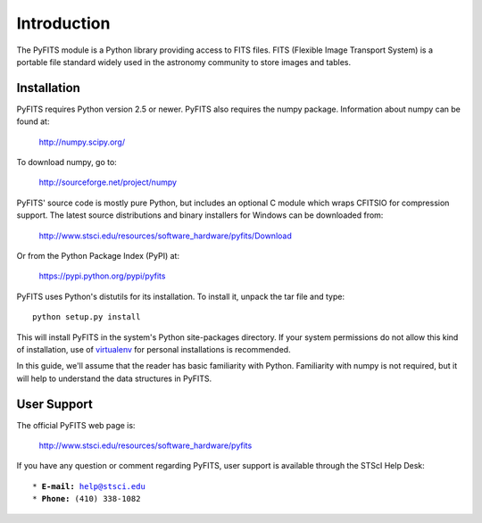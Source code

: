 ************
Introduction
************

The PyFITS module is a Python library providing access to FITS files. FITS
(Flexible Image Transport System) is a portable file standard widely used in
the astronomy community to store images and tables.


Installation
============

PyFITS requires Python version 2.5 or newer. PyFITS also requires the numpy
package. Information about numpy can be found at:

    http://numpy.scipy.org/

To download numpy, go to:

    http://sourceforge.net/project/numpy

PyFITS' source code is mostly pure Python, but includes an optional C module
which wraps CFITSIO for compression support.  The latest source distributions
and binary installers for Windows can be downloaded from:

    http://www.stsci.edu/resources/software_hardware/pyfits/Download

Or from the Python Package Index (PyPI) at:

    https://pypi.python.org/pypi/pyfits

PyFITS uses Python's distutils for its installation. To install it, unpack the
tar file and type:

.. parsed-literal::

    python setup.py install

This will install PyFITS in the system's Python site-packages directory. If
your system permissions do not allow this kind of installation, use of
`virtualenv <http://www.virtualenv.org>`_ for personal installations is
recommended.

In this guide, we'll assume that the reader has basic familiarity with Python.
Familiarity with numpy is not required, but it will help to understand the data
structures in PyFITS.


User Support
============

The official PyFITS web page is:

    http://www.stsci.edu/resources/software_hardware/pyfits

If you have any question or comment regarding PyFITS, user support is available
through the STScI Help Desk:

.. parsed-literal::

    \* **E-mail:** help@stsci.edu
    \* **Phone:** (410) 338-1082
